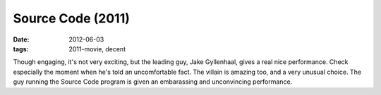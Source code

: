 Source Code (2011)
==================

:date: 2012-06-03
:tags: 2011-movie, decent



Though engaging, it's not very exciting, but the leading guy, Jake
Gyllenhaal, gives a real nice performance. Check especially the moment
when he's told an uncomfortable fact. The villain is amazing too, and a
very unusual choice. The guy running the Source Code program is given an
embarassing and unconvincing performance.
